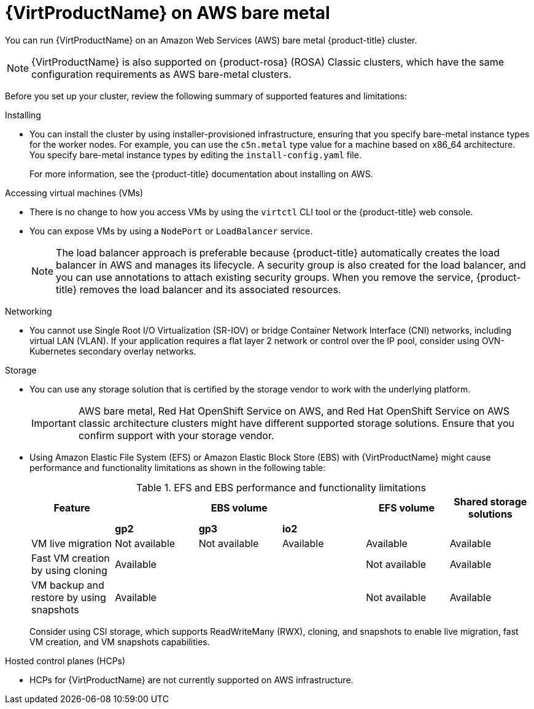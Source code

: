 // Module included in the following assemblies:
//
// * virt/install/preparing-cluster-for-virt.adoc
ifndef::openshift-rosa,openshift-dedicated,openshift-rosa-hcp[]
:_mod-docs-content-type: CONCEPT
[id="virt-aws-bm_{context}"]
= {VirtProductName} on AWS bare metal

You can run {VirtProductName} on an Amazon Web Services (AWS) bare metal {product-title} cluster.

[NOTE]
====
{VirtProductName} is also supported on {product-rosa} (ROSA) Classic clusters, which have the same configuration requirements as AWS bare-metal clusters.
====
endif::openshift-rosa,openshift-dedicated,openshift-rosa-hcp[]

ifdef::openshift-rosa,openshift-dedicated,openshift-rosa-hcp[]
:_mod-docs-content-type: CONCEPT
[id="virt-aws-bm_{context}"]
= {VirtProductName} on {product-title}

ifdef::openshift-rosa,openshift-rosa-hcp[]
You can run {VirtProductName} on a {product-title} cluster.
endif::openshift-rosa,openshift-rosa-hcp[]
ifdef::openshift-dedicated[]
You can run {VirtProductName} on an {product-title} cluster.
endif::openshift-dedicated[]
endif::openshift-rosa,openshift-dedicated,openshift-rosa-hcp[]

Before you set up your cluster, review the following summary of supported features and limitations:

Installing::
--
*  You can install the cluster by using installer-provisioned infrastructure, ensuring that you specify bare-metal instance types for the worker nodes. For example, you can use the `c5n.metal` type value for a machine based on x86_64 architecture.
ifndef::openshift-rosa,openshift-rosa-hcp[]
You specify bare-metal instance types by editing the `install-config.yaml` file.
endif::openshift-rosa,openshift-rosa-hcp[]
+
For more information, see the {product-title} documentation about installing on AWS.
--

Accessing virtual machines (VMs)::
--
* There is no change to how you access VMs by using the `virtctl` CLI tool or the {product-title} web console.
* You can expose VMs by using a `NodePort` or `LoadBalancer` service.
+
[NOTE]
====
The load balancer approach is preferable because {product-title} automatically creates the load balancer in AWS and manages its lifecycle. A security group is also created for the load balancer, and you can use annotations to attach existing security groups. When you remove the service, {product-title} removes the load balancer and its associated resources.
====
--

Networking::
// Hiding the following in ROSA/OSD because SR-IOV is not supported.
ifndef::openshift-rosa,openshift-dedicated,openshift-rosa-hcp[]
--
* You cannot use Single Root I/O Virtualization (SR-IOV) or bridge Container Network Interface (CNI) networks, including virtual LAN (VLAN). If your application requires a flat layer 2 network or control over the IP pool, consider using OVN-Kubernetes secondary overlay networks.
--
endif::openshift-rosa,openshift-dedicated,openshift-rosa-hcp[]
ifdef::openshift-rosa,openshift-dedicated,openshift-rosa-hcp[]
--
* If your application requires a flat layer 2 network that does not need egress traffic, consider using OVN-Kubernetes secondary overlay networks with a `Layer2` topology.
--
endif::openshift-rosa,openshift-dedicated,openshift-rosa-hcp[]

Storage::
--
* You can use any storage solution that is certified by the storage vendor to work with the underlying platform.
+
[IMPORTANT]
====
AWS bare metal, Red Hat OpenShift Service on AWS, and Red Hat OpenShift Service on AWS classic architecture clusters might have different supported storage solutions. Ensure that you confirm support with your storage vendor.
====
* Using Amazon Elastic File System (EFS) or Amazon Elastic Block Store (EBS) with {VirtProductName} might cause performance and functionality limitations as shown in the following table:
+
.EFS and EBS performance and functionality limitations
[cols="1,1,1,1,1,1",options="header"]
|===
|Feature
3+^|EBS volume
|EFS volume
|Shared storage solutions

|
^s|gp2
^s|gp3
^s|io2
|
|

|VM live migration
^|Not available
^|Not available
^|Available
|Available
|Available

|Fast VM creation by using cloning
3+^|Available
|Not available
|Available

|VM backup and restore by using snapshots
3+^|Available
|Not available
|Available

|===
+
Consider using CSI storage, which supports ReadWriteMany (RWX), cloning, and snapshots to enable live migration, fast VM creation, and VM snapshots capabilities.
--

ifndef::openshift-dedicated,openshift-rosa,openshift-rosa-hcp[]
Hosted control planes (HCPs)::
--
* HCPs for {VirtProductName} are not currently supported on AWS infrastructure.
--
endif::openshift-dedicated,openshift-rosa,openshift-rosa-hcp[]